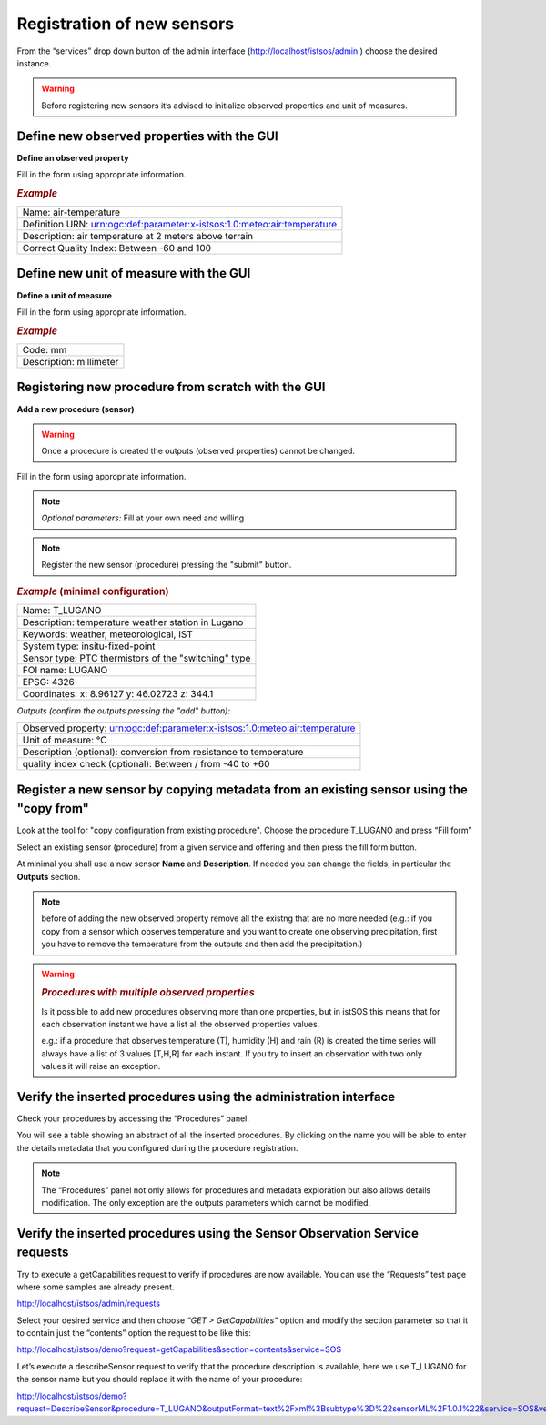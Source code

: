 .. _register:

============================
Registration of new sensors
============================

From the “services” drop down button of the admin interface (`<http://localhost/istsos/admin>`_ ) choose the desired instance.

.. warning::

    Before registering new sensors it’s advised to initialize observed properties and unit of measures.

Define new observed properties with the GUI
=================================================
    
**Define an observed property**

.. image:: images/obsprop.png

Fill in the form using appropriate information.

.. rubric:: *Example*

+---------------------------------------------------------------------------------------------------------------------------+
|Name: air-temperature                                                                                                      |
+---------------------------------------------------------------------------------------------------------------------------+
|Definition URN: urn:ogc:def:parameter:x-istsos:1.0:meteo:air:temperature                                                   |
+---------------------------------------------------------------------------------------------------------------------------+
|Description: air temperature at 2 meters above terrain                                                                     |
+---------------------------------------------------------------------------------------------------------------------------+
|Correct Quality Index: Between -60 and 100                                                                                 |
+---------------------------------------------------------------------------------------------------------------------------+

Define new unit of measure with the GUI
=================================================


**Define a unit of measure**

.. image:: images/obsprop.png

Fill in the form using appropriate information.

.. rubric:: *Example*

+------------------------------------------+
|Code: mm                                  |
+------------------------------------------+
|Description: millimeter                   |
+------------------------------------------+

Registering new procedure from scratch with the GUI
===================================================


**Add a new procedure (sensor)**

.. image:: images/newproc.png

.. warning::
    Once a procedure is created the outputs (observed properties) cannot be changed.

Fill in the form using appropriate information.

.. note::
    *Optional parameters:* Fill at your own need and willing

.. note::
    Register the new sensor (procedure) pressing the "submit" button.


.. rubric:: *Example* (minimal configuration)

+-----------------------------------------------------------------------------------+
|Name: T_LUGANO                                                                     |
+-----------------------------------------------------------------------------------+
|Description: temperature weather station in Lugano                                 |
+-----------------------------------------------------------------------------------+
|Keywords: weather, meteorological, IST                                             |
+-----------------------------------------------------------------------------------+
|System type: insitu-fixed-point                                                    |
+-----------------------------------------------------------------------------------+
|Sensor type: PTC thermistors of the "switching" type                               |
+-----------------------------------------------------------------------------------+
|FOI name: LUGANO                                                                   |
+-----------------------------------------------------------------------------------+
|EPSG: 4326                                                                         |
+-----------------------------------------------------------------------------------+
|Coordinates: x: 8.96127 y: 46.02723 z: 344.1                                       |
+-----------------------------------------------------------------------------------+

*Outputs (confirm the outputs pressing the "add" button):*

+----------------------------------------------------------------------------------------------+
|   Observed property: urn:ogc:def:parameter:x-istsos:1.0:meteo:air:temperature                |
+----------------------------------------------------------------------------------------------+
|   Unit of measure: °C                                                                        |
+----------------------------------------------------------------------------------------------+
|   Description (optional): conversion from resistance to temperature                          |
+----------------------------------------------------------------------------------------------+
|   quality index check (optional): Between / from -40 to +60                                  |
+----------------------------------------------------------------------------------------------+

Register a new sensor by copying metadata from an existing sensor using the "copy from"
=======================================================================================

Look at the tool for "copy configuration from existing procedure". 
Choose the procedure T_LUGANO and press “Fill form”

.. image:: images/copyfrom.png


Select an existing sensor (procedure) from a given service and offering and then press the fill form button.

At minimal you shall use a new sensor **Name** and **Description**. 
If needed you can change the fields, in particular the **Outputs** section.

.. note::
    before of adding the new observed property remove all the existng that are no more needed
    (e.g.: if you copy from a sensor which observes temperature and you want to create one observing precipitation, first you have to remove the temperature from the outputs and then add the precipitation.)
    
.. warning::
    .. rubric:: *Procedures with multiple observed properties*
    Is it possible to add new procedures observing more than one properties, but in istSOS this means that for each observation instant we have a list all the observed properties values. 

    e.g.: 
    if a procedure that observes temperature (T), humidity (H) and rain (R) is created the time series will always have a list of 3 values [T,H,R] for each instant. 
    If you try to insert an observation with two only values it will raise an exception.

Verify the inserted procedures using the administration interface
==================================================================

Check your procedures by accessing the “Procedures” panel.

.. image:: images/procedure.png

You will see a table showing an abstract of all the inserted procedures. By clicking on the name you will be able to enter the details metadata that you configured during the procedure registration.

.. note::
    The “Procedures” panel not only allows for procedures and metadata exploration but also allows details modification. The only exception are the outputs parameters which cannot be modified.

Verify the inserted procedures using the Sensor Observation Service requests
=============================================================================

Try to execute a getCapabilities request to verify if procedures are now available. 
You can use the “Requests” test page where some samples are already present.

`<http://localhost/istsos/admin/requests>`_

Select your desired service and then choose *“GET > GetCapabilities”* option and modify the section parameter so that it to contain just the “contents” option the request to be like this:

`<http://localhost/istsos/demo?request=getCapabilities&section=contents&service=SOS>`_

Let’s execute a describeSensor request to verify that the procedure description is available, here we use T_LUGANO for the sensor name but you should replace it with the name of your procedure:

`<http://localhost/istsos/demo?request=DescribeSensor&procedure=T_LUGANO&outputFormat=text%2Fxml%3Bsubtype%3D%22sensorML%2F1.0.1%22&service=SOS&version=1.0.0>`_

.. info::
    Procedures are stored in the SOS with a uniqueID which is urn:ogc:def:procedure:x-istsos:1.0:XXXX for procedure named XXXX.
    istSOS, as we can see later for other parameters also, is not strict and allows to specify just the procedure name in the request.





